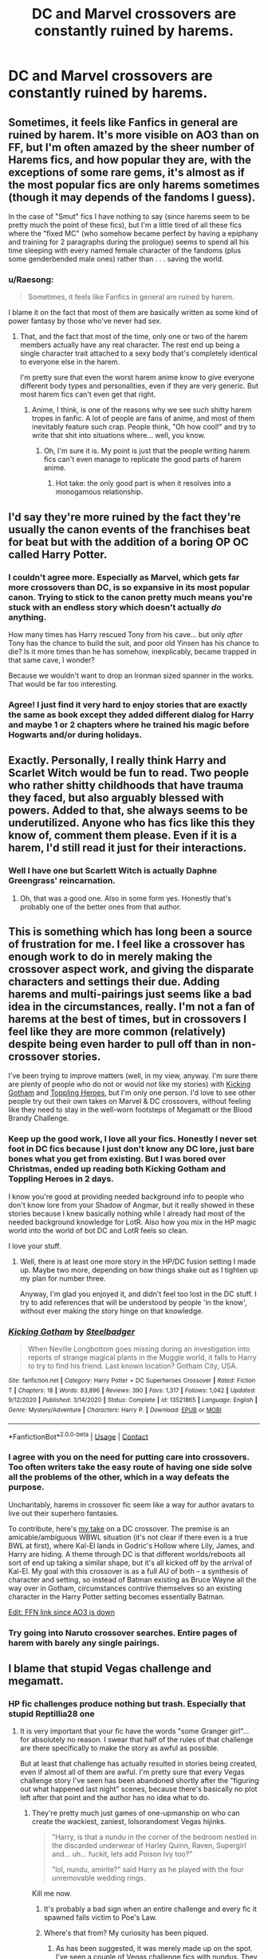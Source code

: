 #+TITLE: DC and Marvel crossovers are constantly ruined by harems.

* DC and Marvel crossovers are constantly ruined by harems.
:PROPERTIES:
:Author: cancelledfora
:Score: 60
:DateUnix: 1609784047.0
:DateShort: 2021-Jan-04
:FlairText: Discussion
:END:

** Sometimes, it feels like Fanfics in general are ruined by harem. It's more visible on AO3 than on FF, but I'm often amazed by the sheer number of Harems fics, and how popular they are, with the exceptions of some rare gems, it's almost as if the most popular fics are only harems sometimes (though it may depends of the fandoms I guess).

In the case of "Smut" fics I have nothing to say (since harems seem to be pretty much the point of these fics), but I'm a little tired of all these fics where the "fixed MC" (who somehow became perfect by having a epiphany and training for 2 paragraphs during the prologue) seems to spend all his time sleeping with every named female character of the fandoms (plus some genderbended male ones) rather than . . . saving the world.
:PROPERTIES:
:Author: PlusMortgage
:Score: 42
:DateUnix: 1609802259.0
:DateShort: 2021-Jan-05
:END:

*** u/Raesong:
#+begin_quote
  Sometimes, it feels like Fanfics in general are ruined by harem.
#+end_quote

I blame it on the fact that most of them are basically written as some kind of power fantasy by those who've never had sex.
:PROPERTIES:
:Author: Raesong
:Score: 34
:DateUnix: 1609805842.0
:DateShort: 2021-Jan-05
:END:

**** That, and the fact that most of the time, only one or two of the harem members actually have any real character. The rest end up being a single character trait attached to a sexy body that's completely identical to everyone else in the harem.

I'm pretty sure that even the worst harem anime know to give everyone different body types and personalities, even if they are very generic. But most harem fics can't even get that right.
:PROPERTIES:
:Author: TheLetterJ0
:Score: 18
:DateUnix: 1609806944.0
:DateShort: 2021-Jan-05
:END:

***** Anime, I think, is one of the reasons why we see such shitty harem tropes in fanfic. A lot of people are fans of anime, and most of them inevitably feature such crap. People think, "Oh how cool!" and try to write that shit into situations where... well, you know.
:PROPERTIES:
:Author: MidgardWyrm
:Score: 7
:DateUnix: 1609823734.0
:DateShort: 2021-Jan-05
:END:

****** Oh, I'm sure it is. My point is just that the people writing harem fics can't even manage to replicate the good parts of harem anime.
:PROPERTIES:
:Author: TheLetterJ0
:Score: 6
:DateUnix: 1609825926.0
:DateShort: 2021-Jan-05
:END:

******* Hot take: the only good part is when it resolves into a monogamous relationship.
:PROPERTIES:
:Author: Raesong
:Score: 6
:DateUnix: 1609841414.0
:DateShort: 2021-Jan-05
:END:


** I'd say they're more ruined by the fact they're usually the canon events of the franchises beat for beat but with the addition of a boring OP OC called Harry Potter.
:PROPERTIES:
:Author: Bleepbloopbotz2
:Score: 60
:DateUnix: 1609784132.0
:DateShort: 2021-Jan-04
:END:

*** I couldn't agree more. Especially as Marvel, which gets far more crossovers than DC, is so expansive in its most popular canon. Trying to stick to the canon pretty much means you're stuck with an endless story which doesn't actually /do/ anything.

How many times has Harry rescued Tony from his cave... but only /after/ Tony has the chance to build the suit, and poor old Yinsen has his chance to die? Is it more times than he has somehow, inexplicably, became trapped in that same cave, I wonder?

Because we wouldn't want to drop an Ironman sized spanner in the works. That would be far too interesting.
:PROPERTIES:
:Author: SteelbadgerMk2
:Score: 25
:DateUnix: 1609800780.0
:DateShort: 2021-Jan-05
:END:


*** Agree! I just find it very hard to enjoy stories that are exactly the same as book except they added different dialog for Harry and maybe 1 or 2 chapters where he trained his magic before Hogwarts and/or during holidays.
:PROPERTIES:
:Author: GenerousTurtle
:Score: 11
:DateUnix: 1609788412.0
:DateShort: 2021-Jan-04
:END:


** Exactly. Personally, I really think Harry and Scarlet Witch would be fun to read. Two people who rather shitty childhoods that have trauma they faced, but also arguably blessed with powers. Added to that, she always seems to be underutilized. Anyone who has fics like this they know of, comment them please. Even if it is a harem, I'd still read it just for their interactions.
:PROPERTIES:
:Author: CuriousLurkerPresent
:Score: 7
:DateUnix: 1609823684.0
:DateShort: 2021-Jan-05
:END:

*** Well I have one but Scarlett Witch is actually Daphne Greengrass' reincarnation.
:PROPERTIES:
:Author: KickMyName
:Score: 2
:DateUnix: 1609824316.0
:DateShort: 2021-Jan-05
:END:

**** Oh, that was a good one. Also in some form yes. Honestly that's probably one of the better ones from that author.
:PROPERTIES:
:Author: CuriousLurkerPresent
:Score: 3
:DateUnix: 1609824403.0
:DateShort: 2021-Jan-05
:END:


** This is something which has long been a source of frustration for me. I feel like a crossover has enough work to do in merely making the crossover aspect work, and giving the disparate characters and settings their due. Adding harems and multi-pairings just seems like a bad idea in the circumstances, really. I'm not a fan of harems at the best of times, but in crossovers I feel like they are more common (relatively) despite being even harder to pull off than in non-crossover stories.

I've been trying to improve matters (well, in my view, anyway. I'm sure there are plenty of people who do not or would not like my stories) with [[https://www.fanfiction.net/s/13521865/1/Kicking-Gotham][Kicking Gotham]] and [[https://www.fanfiction.net/s/13694861/1/Toppling-Heroes][Toppling Heroes]], but I'm only one person. I'd love to see other people try out their own takes on Marvel & DC crossovers, without feeling like they need to stay in the well-worn footsteps of Megamatt or the Blood Brandy Challenge.
:PROPERTIES:
:Author: SteelbadgerMk2
:Score: 21
:DateUnix: 1609800338.0
:DateShort: 2021-Jan-05
:END:

*** Keep up the good work, I love all your fics. Honestly I never set foot in DC fics because I just don't know any DC lore, just bare bones what you get from existing. But I was bored over Christmas, ended up reading both Kicking Gotham and Toppling Heroes in 2 days.

I know you're good at providing needed background info to people who don't know lore from your Shadow of Angmar, but it really showed in these stories because I knew basically nothing while I already had most of the needed background knowledge for LotR. Also how you mix in the HP magic world into the world of bot DC and LotR feels so clean.

I love your stuff.
:PROPERTIES:
:Author: ferret_80
:Score: 12
:DateUnix: 1609812579.0
:DateShort: 2021-Jan-05
:END:

**** Well, there is at least one more story in the HP/DC fusion setting I made up. Maybe two more, depending on how things shake out as I tighten up my plan for number three.

Anyway, I'm glad you enjoyed it, and didn't feel too lost in the DC stuff. I try to add references that will be understood by people 'in the know', without ever making the story hinge on that knowledge.
:PROPERTIES:
:Author: SteelbadgerMk2
:Score: 5
:DateUnix: 1609834349.0
:DateShort: 2021-Jan-05
:END:


*** [[https://www.fanfiction.net/s/13521865/1/][*/Kicking Gotham/*]] by [[https://www.fanfiction.net/u/5291694/Steelbadger][/Steelbadger/]]

#+begin_quote
  When Neville Longbottom goes missing during an investigation into reports of strange magical plants in the Muggle world, it falls to Harry to try to find his friend. Last known location? Gotham City, USA.
#+end_quote

^{/Site/:} ^{fanfiction.net} ^{*|*} ^{/Category/:} ^{Harry} ^{Potter} ^{+} ^{DC} ^{Superheroes} ^{Crossover} ^{*|*} ^{/Rated/:} ^{Fiction} ^{T} ^{*|*} ^{/Chapters/:} ^{18} ^{*|*} ^{/Words/:} ^{83,896} ^{*|*} ^{/Reviews/:} ^{390} ^{*|*} ^{/Favs/:} ^{1,317} ^{*|*} ^{/Follows/:} ^{1,042} ^{*|*} ^{/Updated/:} ^{9/12/2020} ^{*|*} ^{/Published/:} ^{3/14/2020} ^{*|*} ^{/Status/:} ^{Complete} ^{*|*} ^{/id/:} ^{13521865} ^{*|*} ^{/Language/:} ^{English} ^{*|*} ^{/Genre/:} ^{Mystery/Adventure} ^{*|*} ^{/Characters/:} ^{Harry} ^{P.} ^{*|*} ^{/Download/:} ^{[[http://www.ff2ebook.com/old/ffn-bot/index.php?id=13521865&source=ff&filetype=epub][EPUB]]} ^{or} ^{[[http://www.ff2ebook.com/old/ffn-bot/index.php?id=13521865&source=ff&filetype=mobi][MOBI]]}

--------------

*FanfictionBot*^{2.0.0-beta} | [[https://github.com/FanfictionBot/reddit-ffn-bot/wiki/Usage][Usage]] | [[https://www.reddit.com/message/compose?to=tusing][Contact]]
:PROPERTIES:
:Author: FanfictionBot
:Score: 4
:DateUnix: 1609800358.0
:DateShort: 2021-Jan-05
:END:


*** I agree with you on the need for putting care into crossovers. Too often writers take the easy route of having one side solve all the problems of the other, which in a way defeats the purpose.

Uncharitably, harems in crossover fic seem like a way for author avatars to live out their superhero fantasies.

To contribute, here's [[https://archiveofourown.org/works/27622472/chapters/67580753][my take]] on a DC crossover. The premise is an amicable/ambiguous WBWL situation (it's not clear if there even is a true BWL at first), where Kal-El lands in Godric's Hollow where Lily, James, and Harry are hiding. A theme through DC is that different worlds/reboots all sort of end up taking a similar shape, but it's all kicked off by the arrival of Kal-El. My goal with this crossover is as a full AU of both -- a synthesis of character and setting, so instead of Batman existing as Bruce Wayne all the way over in Gotham, circumstances contrive themselves so an existing character in the Harry Potter setting becomes essentially Batman.

[[https://www.fanfiction.net/s/13749241/1/Harry-Potter-and-the-Son-of-Krypton][Edit: FFN link since AO3 is down]]
:PROPERTIES:
:Author: kenneth1221
:Score: 9
:DateUnix: 1609813596.0
:DateShort: 2021-Jan-05
:END:


*** Try going into Naruto crossover searches. Entire pages of harem with barely any single pairings.
:PROPERTIES:
:Author: Icanceli
:Score: 6
:DateUnix: 1609808608.0
:DateShort: 2021-Jan-05
:END:


** I blame that stupid Vegas challenge and megamatt.
:PROPERTIES:
:Author: TheLetterJ0
:Score: 16
:DateUnix: 1609790318.0
:DateShort: 2021-Jan-04
:END:

*** HP fic challenges produce nothing but trash. Especially that stupid Reptillia28 one
:PROPERTIES:
:Author: Bleepbloopbotz2
:Score: 11
:DateUnix: 1609790751.0
:DateShort: 2021-Jan-04
:END:

**** It is very important that your fic have the words "some Granger girl"... for absolutely no reason. I swear that half of the rules of that challenge are there specifically to make the story as awful as possible.

But at least that challenge has actually resulted in stories being created, even if almost all of them are awful. I'm pretty sure that every Vegas challenge story I've seen has been abandoned shortly after the "figuring out what happened last night" scenes, because there's basically no plot left after that point and the author has no idea what to do.
:PROPERTIES:
:Author: TheLetterJ0
:Score: 15
:DateUnix: 1609797269.0
:DateShort: 2021-Jan-05
:END:

***** They're pretty much just games of one-upmanship on who can create the wackiest, zaniest, lolsorandomest Vegas hijinks.

#+begin_quote
  "Harry, is that a nundu in the corner of the bedroom nestled in the discarded underwear of Harley Quinn, Raven, Supergirl and... uh... fuckit, lets add Poison Ivy too?"

  "lol, nundu, amirite?" said Harry as he played with the four unremovable wedding rings.
#+end_quote

Kill me now.
:PROPERTIES:
:Author: SteelbadgerMk2
:Score: 18
:DateUnix: 1609801014.0
:DateShort: 2021-Jan-05
:END:

****** It's probably a bad sign when an entire challenge and every fic it spawned falls victim to Poe's Law.
:PROPERTIES:
:Author: TheLetterJ0
:Score: 7
:DateUnix: 1609820980.0
:DateShort: 2021-Jan-05
:END:


****** Where's that from? My curiosity has been piqued.
:PROPERTIES:
:Author: -5772
:Score: 1
:DateUnix: 1609813153.0
:DateShort: 2021-Jan-05
:END:

******* As has been suggested, it was merely made up on the spot. I've seen a couple of Vegas challenge fics with nundus. They don't /do/ anything with them. They just exist, because it is, apparently, an inherently funny animal.
:PROPERTIES:
:Author: SteelbadgerMk2
:Score: 4
:DateUnix: 1609833625.0
:DateShort: 2021-Jan-05
:END:

******** I'm genuinely sad rn.

Welp, thanks for the snippet!
:PROPERTIES:
:Author: -5772
:Score: 1
:DateUnix: 1609834039.0
:DateShort: 2021-Jan-05
:END:


******* I'm hoping it was made up on the spot. I refuse to believe that it's real.
:PROPERTIES:
:Author: MagisterPita
:Score: 1
:DateUnix: 1609827825.0
:DateShort: 2021-Jan-05
:END:

******** I'm having light withdrawal issues bc I haven't seriously consumed ffn in several months and touched ffn in a few.

Maybe I'm getting desperate for new fics, but that excerpt has its charm.
:PROPERTIES:
:Author: -5772
:Score: 1
:DateUnix: 1609827981.0
:DateShort: 2021-Jan-05
:END:


** I do believe it to be possible to write a decent harem/multi fic. Obviously, reading a fic like that requires suspension of disbelief, because this isn't something that would happen in real life.

I'm writing a multi fic, and I make certain to give every woman her time in the sun, explore their characters, and give them a distinct role in the story.

As for body types... I don't go into too much detail, and only vaguely describe their bodies, allowing the reader to do it themselves.

Oh, and there's no smut.
:PROPERTIES:
:Author: IceReddit87
:Score: 3
:DateUnix: 1609809869.0
:DateShort: 2021-Jan-05
:END:

*** I will always be baffled by harem fics with no smut. Like, what's the point in writing a fic that is 100% sexual fantasy but with no sex?

It's like making Rocky but fading to black every time he fights.
:PROPERTIES:
:Author: Taure
:Score: 10
:DateUnix: 1609835402.0
:DateShort: 2021-Jan-05
:END:

**** I disagree. What, you don't think it's possible to gave a fruitful character dynamic, without sex? My fic has quite a few scenes that leave people with no doubt, as to what's about to happen. It's absolutely fine to get a little going, and leave the rest to people's imagination.
:PROPERTIES:
:Author: IceReddit87
:Score: 3
:DateUnix: 1609839287.0
:DateShort: 2021-Jan-05
:END:


*** The only way a "multi" fic would work?

1. Love triangles. Even then it wouldn't really be a "multi" but drama and conflict, be it from one person moving on to another partner and the former paramour trying to win them back, or the character being torn between two competing love interests
2. Character dates X for XX amount of chapters. They eventually break up or move on with their lives. Character then dates Y for XX amount of chapters. X comes back into the picture XX chapters later. Drama happens.
3. Character cheats on their paramour, with the side piece either being complicit or unknowing.

Poly and open relationships are bullshit that in 99% of the cases do not work -- the only reason they've gained traction is because people publicize the one out of a hundred-thousand relationship that did end up working than the ninety-nine thousand marriages and relationships that crashed and burned.

Reptila's challenge is one of those that wants to make you gouge out your own eyes -- it's a goddamn plague. And Megamatt09 dominates DC and Marvel crossovers with his pre-teen views on relationships and sexual harem bullshit.

I'd read a story where Harry was torn between a competing Stargirl and Supergirl -- that's drama, and it happens in real-life. I wouldn't read some wank fantasy that has him with both at the same time and their being perfectly fine with it.

...Actually, that'd be pretty hilarious to read, but still.
:PROPERTIES:
:Author: MidgardWyrm
:Score: 0
:DateUnix: 1609823588.0
:DateShort: 2021-Jan-05
:END:

**** What are these challenges or where can I read about them?
:PROPERTIES:
:Author: BlueSkies5Eva
:Score: 1
:DateUnix: 1609830158.0
:DateShort: 2021-Jan-05
:END:

***** Reptilia28's Don't Fear the Reaper Challenge. It spawned a genre of stories that are a goddamn plague -- there's little-to-no originality in the stories, and it's all the same rehashed shit over and over and over...

Megamatt09 is an... infamous writer on FFn. Enough said there. XD

Blood Brandy's Vegas Challenge... it's always a plot set-up for piss poor Indie Harry stories or for Harry to be automatically hooked up with that crossover setting's attractive lady/ladies. Of course the married women/girls are always fine with it, you know.
:PROPERTIES:
:Author: MidgardWyrm
:Score: 5
:DateUnix: 1609834799.0
:DateShort: 2021-Jan-05
:END:


*** No. Just no. It is a goddamn insult to the characters in any fandom to be used like that. If you want to read porn, go to adultfanfic or some shit. Don't ruin my childhood.
:PROPERTIES:
:Author: cancelledfora
:Score: -9
:DateUnix: 1609813101.0
:DateShort: 2021-Jan-05
:END:

**** Hey man, I don't like these kind of fics neither but this is fanfiction - the whole point of it is to create something that isn't canon, possibilities, what ifs, AUs, etc.

Also nobody is forcing you to read these kind of things (and therefore "ruining" you childhood) just don't click on it and move on. For example, if I see a fic tagged Snape/Harry I just ignore it and keep scrolling.
:PROPERTIES:
:Author: TheLostCanvas
:Score: 12
:DateUnix: 1609815597.0
:DateShort: 2021-Jan-05
:END:


**** Well, Mr/Ms Headwear! If something like Harry/Multi triggers you that badly, you should probably be locked in a padded room.

It's fanfiction, not a text preaching to everyone how they should lead their lives. Oh, and my story has no smut in it. It's all very PEGI 15...
:PROPERTIES:
:Author: IceReddit87
:Score: 3
:DateUnix: 1609820462.0
:DateShort: 2021-Jan-05
:END:

***** Almost all harem stories lead to smut.
:PROPERTIES:
:Author: cancelledfora
:Score: -1
:DateUnix: 1609820619.0
:DateShort: 2021-Jan-05
:END:

****** Yeah, well, don't throw everyone under the same hat. I remain firm in my stance, not to use smu. It does not add anything to the story, and I am completely confident in my ability to keep the story interesting, without resorting to porn.
:PROPERTIES:
:Author: IceReddit87
:Score: 3
:DateUnix: 1609820926.0
:DateShort: 2021-Jan-05
:END:


** For a moment I thought this was referring to actual DC/Marvel crossover events and I was wondering "Whoa what have I been missing in these comics"

But, anyways, agreed!

Why can't I have a fic where Harry interacts with the Marvel or DC universe without him also boinking every female in it? Which makes his interactions a) predictable and b) all the same. And also, since many of these women have canon love interests in-universe, destroying a lot of their characterizations.
:PROPERTIES:
:Author: cinderaced
:Score: 1
:DateUnix: 1609918807.0
:DateShort: 2021-Jan-06
:END:
